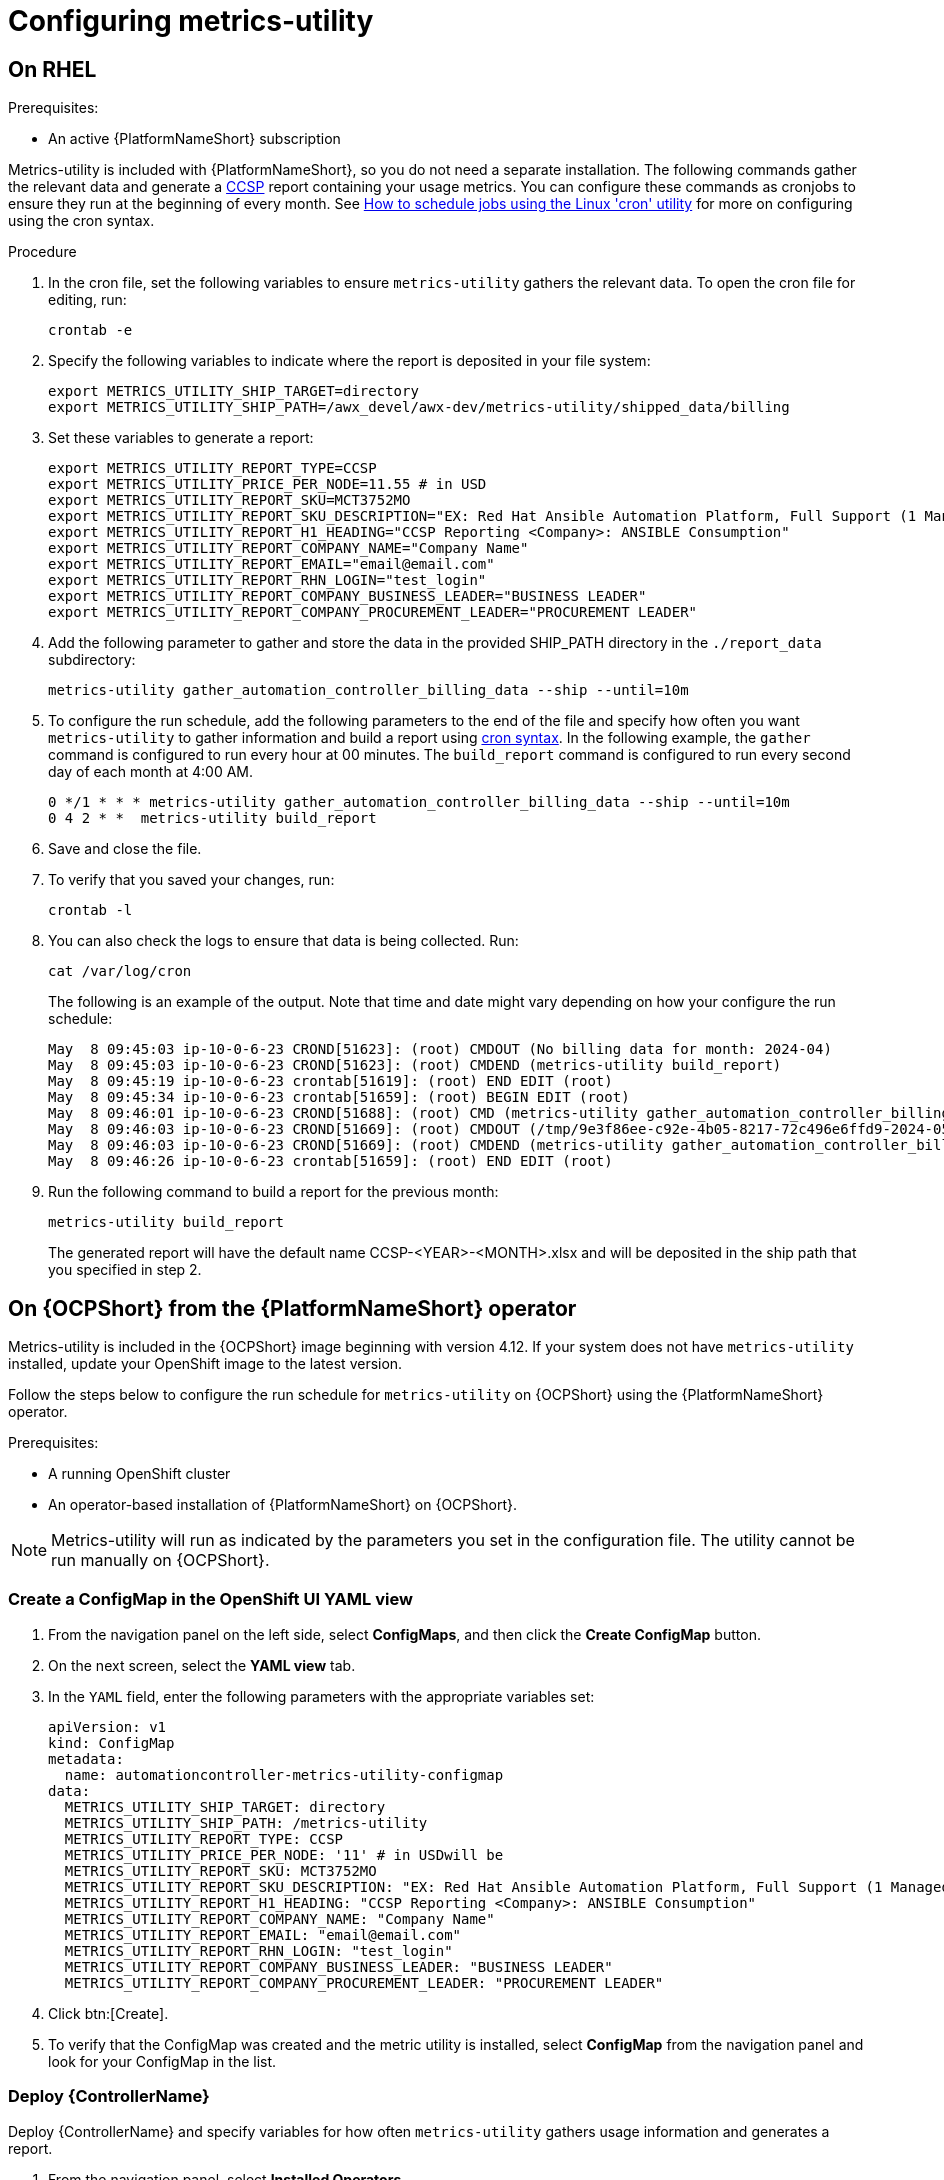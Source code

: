 :_newdoc-version: 2.18.3
:_template-generated: 2024-07-15
:_mod-docs-content-type: PROCEDURE

[id="configuring-the-metrics-utility"]
= Configuring metrics-utility

== On RHEL 

.Prerequisites:

* An active {PlatformNameShort} subscription

Metrics-utility is included with {PlatformNameShort}, so you do not need a separate installation. 
The following commands gather the relevant data and generate a link:https://connect.redhat.com/en/programs/certified-cloud-service-provider[CCSP] report containing your usage metrics. 
You can configure these commands as cronjobs to ensure they run at the beginning of every month. 
See link:https://www.redhat.com/sysadmin/linux-cron-command[How to schedule jobs using the Linux 'cron' utility] for more on configuring using the cron syntax. 

.Procedure

. In the cron file, set the following variables to ensure `metrics-utility` gathers the relevant data. To open the cron file for editing, run: 
+
[source, ]
----
crontab -e
----
+
. Specify the following variables to indicate where the report is deposited in your file system:
+
[source, ]
----
export METRICS_UTILITY_SHIP_TARGET=directory
export METRICS_UTILITY_SHIP_PATH=/awx_devel/awx-dev/metrics-utility/shipped_data/billing
----
+
. Set these variables to generate a report: 
+
[source, ]
----
export METRICS_UTILITY_REPORT_TYPE=CCSP
export METRICS_UTILITY_PRICE_PER_NODE=11.55 # in USD
export METRICS_UTILITY_REPORT_SKU=MCT3752MO
export METRICS_UTILITY_REPORT_SKU_DESCRIPTION="EX: Red Hat Ansible Automation Platform, Full Support (1 Managed Node, Dedicated, Monthly)"
export METRICS_UTILITY_REPORT_H1_HEADING="CCSP Reporting <Company>: ANSIBLE Consumption"
export METRICS_UTILITY_REPORT_COMPANY_NAME="Company Name"
export METRICS_UTILITY_REPORT_EMAIL="email@email.com"
export METRICS_UTILITY_REPORT_RHN_LOGIN="test_login"
export METRICS_UTILITY_REPORT_COMPANY_BUSINESS_LEADER="BUSINESS LEADER"
export METRICS_UTILITY_REPORT_COMPANY_PROCUREMENT_LEADER="PROCUREMENT LEADER"
----
+
. Add the following parameter to gather and store the data in the provided SHIP_PATH directory in the `./report_data` subdirectory: 
+
[source, ]
----
metrics-utility gather_automation_controller_billing_data --ship --until=10m
----
+
. To configure the run schedule, add the following parameters to the end of the file and specify how often you want `metrics-utility` to gather information and build a report using link:https://www.redhat.com/sysadmin/linux-cron-command[cron syntax]. In the following example, the `gather` command is configured to run every hour at 00 minutes. The `build_report` command is configured to run every second day of each month at 4:00 AM. 
+
[source, ]
----
0 */1 * * * metrics-utility gather_automation_controller_billing_data --ship --until=10m
0 4 2 * *  metrics-utility build_report
----
+
. Save and close the file.
. To verify that you saved your changes, run:
+
[source, ]
----
crontab -l
----
+
. You can also check the logs to ensure that data is being collected. Run: 
+
[source, ]
----
cat /var/log/cron 
----
+
The following is an example of the output. Note that time and date might vary depending on how your configure the run schedule:
+
[source, ]
----
May  8 09:45:03 ip-10-0-6-23 CROND[51623]: (root) CMDOUT (No billing data for month: 2024-04)
May  8 09:45:03 ip-10-0-6-23 CROND[51623]: (root) CMDEND (metrics-utility build_report)
May  8 09:45:19 ip-10-0-6-23 crontab[51619]: (root) END EDIT (root)
May  8 09:45:34 ip-10-0-6-23 crontab[51659]: (root) BEGIN EDIT (root)
May  8 09:46:01 ip-10-0-6-23 CROND[51688]: (root) CMD (metrics-utility gather_automation_controller_billing_data --ship --until=10m)
May  8 09:46:03 ip-10-0-6-23 CROND[51669]: (root) CMDOUT (/tmp/9e3f86ee-c92e-4b05-8217-72c496e6ffd9-2024-05-08-093402+0000-2024-05-08-093602+0000-0.tar.gz)
May  8 09:46:03 ip-10-0-6-23 CROND[51669]: (root) CMDEND (metrics-utility gather_automation_controller_billing_data --ship --until=10m)
May  8 09:46:26 ip-10-0-6-23 crontab[51659]: (root) END EDIT (root)
----
+
. Run the following command to build a report for the previous month:
+
[source, ]
----
metrics-utility build_report
----
+
The generated report will have the default name CCSP-<YEAR>-<MONTH>.xlsx and will be deposited in the ship path that you specified in step 2.

== On {OCPShort} from the {PlatformNameShort} operator

Metrics-utility is included in the {OCPShort} image beginning with version 4.12. If your system does not have `metrics-utility` installed, update your OpenShift image to the latest version. 

Follow the steps below to configure the run schedule for `metrics-utility` on {OCPShort} using the {PlatformNameShort} operator.

.Prerequisites:
* A running OpenShift cluster
* An operator-based installation of {PlatformNameShort} on {OCPShort}. 

NOTE: Metrics-utility will run as indicated by the parameters you set in the configuration file. The utility cannot be run manually on {OCPShort}.

=== Create a ConfigMap in the OpenShift UI YAML view

. From the navigation panel on the left side, select *ConfigMaps*, and then click the *Create ConfigMap* button.
. On the next screen, select the *YAML view* tab.
. In the `YAML` field, enter the following parameters with the appropriate variables set: 
+
[source, ]
----
apiVersion: v1
kind: ConfigMap
metadata:
  name: automationcontroller-metrics-utility-configmap
data:
  METRICS_UTILITY_SHIP_TARGET: directory
  METRICS_UTILITY_SHIP_PATH: /metrics-utility
  METRICS_UTILITY_REPORT_TYPE: CCSP
  METRICS_UTILITY_PRICE_PER_NODE: '11' # in USDwill be
  METRICS_UTILITY_REPORT_SKU: MCT3752MO
  METRICS_UTILITY_REPORT_SKU_DESCRIPTION: "EX: Red Hat Ansible Automation Platform, Full Support (1 Managed Node, Dedicated, Monthly)"
  METRICS_UTILITY_REPORT_H1_HEADING: "CCSP Reporting <Company>: ANSIBLE Consumption"
  METRICS_UTILITY_REPORT_COMPANY_NAME: "Company Name"
  METRICS_UTILITY_REPORT_EMAIL: "email@email.com"
  METRICS_UTILITY_REPORT_RHN_LOGIN: "test_login"
  METRICS_UTILITY_REPORT_COMPANY_BUSINESS_LEADER: "BUSINESS LEADER"
  METRICS_UTILITY_REPORT_COMPANY_PROCUREMENT_LEADER: "PROCUREMENT LEADER"
----
+
. Click btn:[Create].
. To verify that the ConfigMap was created and the metric utility is installed, select *ConfigMap* from the navigation panel and look for your ConfigMap in the list.


=== Deploy {ControllerName}

Deploy {ControllerName} and specify variables for how often `metrics-utility` gathers usage information and generates a report. 

. From the navigation panel, select *Installed Operators*.
. Select {PlatformNameShort}.
. In the Operator details, select the *{ControllerName}* tab.
. Click btn:[Create {ControllerName}]*.
. Select the *YAML view* option. The `YAML` now shows the default parameters for {ControllerName}. 
The relevant parameters for `metrics-utility` are the following: 
+
----
[cols="50%,50%",options="header"]
|====
| *Parameter* | *Variable*
| *`metrics_utility_enabled`* | True.
| *`metrics_utility_cronjob_gather_schedule`* | @hourly or @daily.
| *`metrics_utility_cronjob_report_schedule`* | @daily or @monthly.
|====
----
+
. Find the `metrics_utility_enabled` parameter and change the variable to `true`.
. Find the `metrics_utility_cronjob_gather_schedule` parameter and enter a variable for how often the utility should gather usage information (for example, @hourly or @daily). 
. Find the `metrics_utility_cronjob_report_schedule` parameter and enter a variable for how often the utility generates a report (for example, @daily or @monthly).
. Click btn:[Create].
